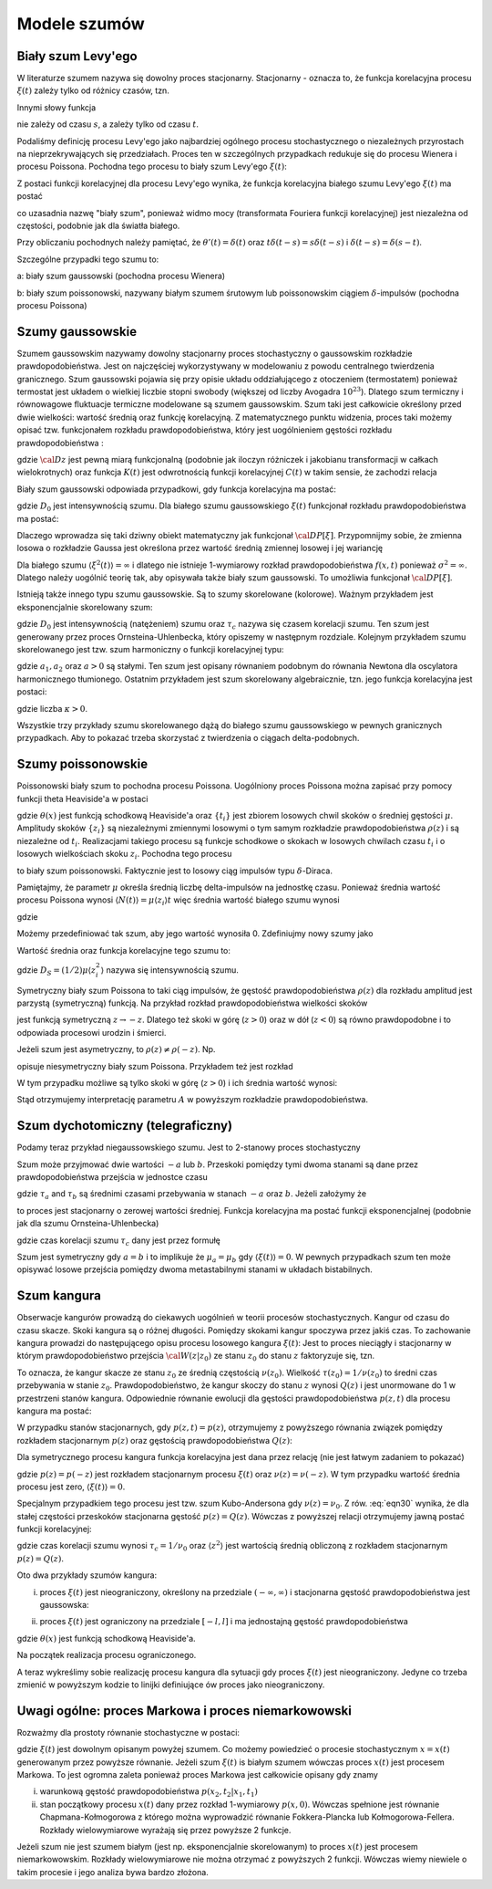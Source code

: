 Modele szumów
=============

Biały szum Levy'ego
-------------------

W literaturze szumem nazywa się dowolny proces stacjonarny. Stacjonarny - oznacza to, że 
funkcja korelacyjna procesu :math:`\xi(t)` zależy tylko od różnicy czasów, tzn. 

.. MATH::
 :label: eqn1

 C(t, s) = \langle \xi(t) \xi(s) \rangle = C(t-s)


Innymi słowy funkcja

.. MATH::
 :label: eqn2

 C(t) = \langle \xi(s+t) \xi(s) \rangle


nie zależy od czasu :math:`s`, a zależy tylko od czasu :math:`t`.

Podaliśmy definicję procesu Levy'ego jako najbardziej ogólnego procesu stochastycznego o niezależnych przyrostach na nieprzekrywających się przedziałach. Proces ten w szczególnych przypadkach redukuje się do procesu Wienera i procesu Poissona. Pochodna tego procesu to biały szum Levy'ego :math:`\xi(t)`:

.. MATH::
 :label: eqn3

 \xi(t)=\frac{dL(t)}{dt} \qquad 


Z postaci funkcji korelacyjnej dla procesu Levy'ego wynika, że funkcja korelacyjna białego szumu Levy'ego :math:`\xi(t)` ma postać

.. MATH::
 :label: eqn4

 \langle \xi(t) \xi(s) \rangle = \frac{\partial^2}{\partial t \partial s} \langle L(t) L(s) \rangle= \frac{\partial^2}{\partial t \partial s} [2D \mbox{min} (t, s)] =2D \frac{\partial^2}{\partial t \partial s} [ t \theta(s-t) + s \theta(t-s)] = 2D \delta (t-s), \qquad 


co uzasadnia nazwę "biały szum", ponieważ widmo mocy (transformata Fouriera funkcji korelacyjnej) jest niezależna od częstości, podobnie jak dla światła białego.

Przy obliczaniu pochodnych należy pamiętać, że :math:`\theta'(t) = \delta(t)` oraz 
:math:`t\delta(t-s) = s \delta(t-s)` i :math:`\delta(t-s) = \delta(s-t)`.

Szczególne przypadki tego szumu to:

a: biały szum gaussowski (pochodna procesu Wienera)

b: biały szum poissonowski, nazywany białym szumem śrutowym lub poissonowskim ciągiem :math:`\delta`-impulsów (pochodna procesu Poissona)



Szumy gaussowskie
-----------------

Szumem gaussowskim nazywamy dowolny stacjonarny proces stochastyczny o gaussowskim rozkładzie prawdopodobieństwa. Jest on najczęściej wykorzystywany w modelowaniu z powodu centralnego twierdzenia granicznego. Szum gaussowski pojawia się przy opisie układu oddziałującego z otoczeniem (termostatem) ponieważ termostat jest układem o wielkiej liczbie stopni swobody (większej od liczby Avogadra :math:`10^{23}`). Dlatego szum termiczny i równowagowe fluktuacje termiczne modelowane są szumem gaussowskim. Szum taki jest całkowicie określony przed dwie wielkości: wartość średnią oraz funkcję korelacyjną. Z matematycznego punktu widzenia, proces taki możemy opisać tzw. funkcjonałem rozkładu prawdopodobieństwa, który jest uogólnieniem gęstości rozkładu prawdopodobieństwa : 

.. MATH::
 :label: eqn5

 {\cal D}P[\xi] = {\cal D}z \; {\mbox{exp}}\left[-\frac{1}{2} \int dt\int ds\;\xi(t) K(t-s) \xi(s) \right], \qquad 


gdzie :math:`{\cal D} z` jest pewną miarą funkcjonalną (podobnie jak iloczyn różniczek i jakobianu transformacji w całkach wielokrotnych) oraz funkcja :math:`K(t)` jest odwrotnością funkcji korelacyjnej :math:`C(t)` w takim sensie, że zachodzi relacja

.. MATH::
 :label: eqn6

 \int ds K(t-s) C(s-u) = \delta (t-u) \qquad 


Biały szum gaussowski odpowiada przypadkowi, gdy funkcja korelacyjna ma postać:

.. MATH::
 :label: eqn7

 C(t)= 2D_0 \delta (t), \qquad 


gdzie :math:`D_0` jest intensywnością szumu. Dla białego szumu gaussowskiego :math:`\xi(t)` funkcjonał rozkładu prawdopodobieństwa ma postać:

.. MATH::
 :label: eqn8

 {\cal D}P[\xi] = {\cal D}z \; {\mbox{exp}}\left[-D_0 \int dt\;\xi^2(t) \right], \qquad 


Dlaczego wprowadza się taki dziwny obiekt matematyczny jak funkcjonał :math:`{\cal D}P[\xi]`. Przypomnijmy sobie, że zmienna losowa o rozkładzie Gaussa jest określona przez wartość średnią zmiennej losowej i jej wariancję

.. MATH::
 :label: eqn9

 \sigma^2 = \langle\xi^2\rangle-\langle\xi\rangle^{2}


Dla białego szumu :math:`\langle \xi^2(t)\rangle = \infty` i dlatego nie istnieje 1-wymiarowy rozkład prawdopodobieństwa :math:`f(x, t)` ponieważ :math:`\sigma^2 = \infty`. Dlatego należy uogólnić teorię tak, aby opisywała także biały szum gaussowski. To umożliwia funkcjonał :math:`{\cal D}P[\xi]`.

Istnieją także innego typu szumu gaussowskie. Są to szumy skorelowane (kolorowe). Ważnym przykładem jest eksponencjalnie skorelowany szum:

.. MATH::
 :label: eqn10

 C(t)= \frac{D_0}{\tau_c} \mbox{exp}\left( -\frac{|t|}{\tau_c}\right), \qquad 


gdzie :math:`D_0` jest intensywnością (natężeniem) szumu oraz :math:`\tau_c` nazywa się czasem korelacji szumu. Ten szum jest generowany przez proces Ornsteina-Uhlenbecka, który opiszemy w następnym rozdziale. Kolejnym przykładem szumu skorelowanego jest tzw. szum harmoniczny o funkcji korelacyjnej typu: 

.. MATH::
 :label: eqn11

 C(t)= a_1 \mbox{e}^{-a|t|} \left(\cos \omega t + a_2 \sin \omega t\right) \qquad 


gdzie :math:`a_1, a_2` oraz :math:`a>0` są stałymi. Ten szum jest opisany równaniem podobnym do równania Newtona dla oscylatora harmonicznego tłumionego. Ostatnim przykładem jest szum skorelowany algebraicznie, tzn. jego funkcja korelacyjna jest postaci: 

.. MATH::
 :label: eqn12

 C(t)= C_0 \left(1+ \frac{|t|}{\tau_c}\right)^{-\kappa} \qquad 


gdzie liczba :math:`\kappa >0`.

Wszystkie trzy przykłady szumu skorelowanego dążą do białego szumu gaussowskiego w pewnych granicznych przypadkach. Aby to pokazać trzeba skorzystać z twierdzenia o ciągach delta-podobnych.




Szumy poissonowskie
-------------------


Poissonowski biały szum to pochodna procesu Poissona. Uogólniony proces Poissona można zapisać przy pomocy funkcji theta Heaviside'a w postaci

.. MATH::
 :label: eqn13

 N(t) = \sum\limits_i z_i \theta (t-t_i), \qquad 


gdzie :math:`\theta (x)` jest funkcją schodkową Heaviside'a oraz :math:`\{t_i\}` jest zbiorem losowych chwil skoków o średniej gęstości :math:`\mu`. Amplitudy skoków :math:`\{z_i\}` są niezależnymi zmiennymi losowymi o tym samym rozkładzie prawdopodobieństwa :math:`\rho(z)` i są niezależne od :math:`t_i`. Realizacjami takiego procesu są funkcje schodkowe o skokach w losowych chwilach czasu :math:`t_i` i o losowych wielkościach skoku :math:`z_i`. Pochodna tego procesu 

.. MATH::
 :label: eqn14

 \xi(t) = \frac{dN(t)}{dt}= \sum\limits_i z_i \delta (t-t_i) \qquad 


to biały szum poissonowski. Faktycznie jest to losowy ciąg impulsów typu :math:`\delta`-Diraca.

Pamiętajmy, że parametr :math:`\mu` określa średnią liczbę delta-impulsów na jednostkę czasu. Ponieważ średnia wartość procesu Poissona wynosi :math:`\langle N(t)\rangle = \mu\langle z_i\rangle t` więc średnia wartość białego szumu wynosi

.. MATH::
 :label: eqn15

 \langle \xi(t) \rangle = \frac{d\langle N(t)\rangle }{dt} = \mu \langle z_i\rangle 


gdzie

.. MATH::
 :label: eqn16

 \langle z_i \rangle = \int_{-\infty}^{\infty} z \rho(z) dz 


Możemy przedefiniować tak szum, aby jego wartość wynosiła 0. Zdefiniujmy nowy szumy jako

.. MATH::
 :label: eqn17

 Y_0(t) = \sum\limits_{i} z_i \delta (t-t_i) -\mu <z_i> \qquad 


Wartość średnia oraz funkcja korelacyjne tego szumu to:

.. MATH::
 :label: eqn18

 \langle Y_0(t) \rangle = 0, \quad \langle Y_0(t) Y_0(u) \rangle = 2D_S \delta (t-u), \qquad 


gdzie :math:`D_S=(1/2)\mu \langle z_i^2 \rangle` nazywa się intensywnością szumu. 

Symetryczny biały szum Poissona to taki ciąg impulsów, że gęstość prawdopodobieństwa :math:`\rho(z)` dla rozkładu amplitud jest parzystą (symetryczną) funkcją. Na przykład rozkład prawdopodobieństwa wielkości skoków

.. MATH::
 :label: eqn19

 \rho(z) = \mbox{e}^{- \vert z \vert /A}, \quad A > 0


jest funkcją symetryczną :math:`z \to -z`. Dlatego też skoki w górę (:math:`z>0`) oraz w dół (:math:`z<0`) są równo prawdopodobne i to odpowiada procesowi urodzin i śmierci.

Jeżeli szum jest asymetryczny, to :math:`\rho(z)\ne \rho(-z)`. Np.

.. MATH::
 :label: eqn20

 \rho(z) = (1/ A^2) z \mbox{e}^{(- z /A)} \theta(z), \quad A > 0 


opisuje niesymetryczny biały szum Poissona. Przykładem też jest rozkład

.. MATH::
 :label: eqn21

 \rho(z) = (1/A) e^{-z/A} \theta (z), \quad A>0


W tym przypadku możliwe są tylko skoki w górę (:math:`z>0`) i ich średnia wartość wynosi:

.. MATH::
 :label: eqn22

 \langle z_i \rangle = A


Stąd otrzymujemy interpretację parametru :math:`A` w powyższym rozkładzie prawdopodobieństwa.


.. only:: latex

  .. code-block:: python

    #realizacja białego szumu Poissona
    reset()
    from scipy import stats
    from numpy import cumsum

    T = 15
    mu = 1.3
    N = stats.poisson.rvs(T*mu)

    steps = range(N+1)
    pts = sorted([random()*T for i in steps])
    z = stats.expon.rvs(size=N).tolist()
    steps2 = cumsum(z)

    plot_step_function(zip(pts,steps2))
    sum([line(((pts[i],0),(pts[i],z[i]))) for i in steps[:-1]])


  .. image:: images/sage_chIII03_01a.*
     :align: center
     :width: 80%

  .. figure:: images/sage_chIII03_01b.*
     :align: center
     :alt: figchIII0201b
     :width: 80%

     Reliazcja procesu i odpowiadającego mu szumu Poissona.


.. only:: html

  .. sagecellserver::
    :is_verbatim: True

    #realizacja białego szumu Poissona
    reset()
    from scipy import stats
    import numpy as np

    T = 15
    mu = 1.3
    N = stats.poisson.rvs(T*mu)

    steps = range(N+1)
    pts = sorted([random()*T for i in steps])
    z = stats.expon.rvs(size=N).tolist()
    steps2 = np.cumsum(z)

    p1 = plot_step_function(zip(pts,steps2),figsize=[8,3])
    p1.axes_labels([r'$t$',r'$N(t)$'])

    p = sum([line(((pts[i],0),(pts[i],z[i]))) for i in steps[:-1]])
    p.axes_labels([r'$t$',r'$\xi(t)$'])

    print "fig1: uogólniony proces Poissona"
    p1.show(figsize=[8,3],frame=1,axes=0)
    print "fig2: szum Poissona"
    p.show(figsize=[8,3],frame=1,axes=0)

  .. end of input



Szum dychotomiczny (telegraficzny) 
----------------------------------


Podamy teraz przykład niegaussowskiego szumu. Jest to 2-stanowy proces stochastyczny

.. MATH::
 :label: eqn23

 \xi(t) = \{-a, b\}, \quad a, b > 0. \qquad 


Szum może przyjmować dwie wartości :math:`-a` lub :math:`b`. Przeskoki pomiędzy tymi dwoma stanami są dane przez prawdopodobieństwa przejścia w jednostce czasu

.. MATH::
 :label: eqn24

 Pr(-a\rightarrow b)=\mu_a = 1/\tau_a, \qquad Pr(b\rightarrow -a)=\mu_b = 1/\tau_b, \qquad 


gdzie :math:`\tau _a` and :math:`\tau _b` są średnimi czasami przebywania w stanach :math:`-a` oraz :math:`b`. Jeżeli założymy że

.. MATH::
 :label: eqn25

 b \mu_a= a \mu_b \qquad 


to proces jest stacjonarny o zerowej wartości średniej. Funkcja korelacyjna ma postać funkcji eksponencjalnej (podobnie jak dla szumu Ornsteina-Uhlenbecka) 

.. MATH::
 :label: eqn26

 C(t) = a b \:\mbox{exp}\left(-\frac{|t|}{\tau_c} \right), \qquad 


gdzie czas korelacji szumu :math:`\tau_c` dany jest przez formułę 

.. MATH::
 :label: eqn27

 1/\tau_c = \mu_a + \mu_b


Szum jest symetryczny gdy :math:`a=b` i to implikuje że :math:`\mu_a=\mu_b` gdy :math:`\langle \xi(t) \rangle = 0`. W pewnych przypadkach szum ten może opisywać losowe przejścia pomiędzy dwoma metastabilnymi stanami w układach bistabilnych.

.. only:: latex

  .. code-block:: python

    # definicja symetrycznego
    # szumu dychotomicznego
    a = -1
    b = 3
    stan = [a,b]
    mu_a = 1
    mu_b = mu_a * abs(b) / abs(a)
    mu = [mu_a,mu_b]

    # realizacja
    N = 20
    czasy = [-log(random()/mu[i%2]) for i in range(N)]
    punkty = cumsum(czasy)
    stany = [stan[i%2] for i in range(N)]

    # wizualizacja
    plot_step_function(zip(punkty,stany))


  .. figure:: images/sage_chIII03_02.*
     :align: center
     :alt: figchIII0202
     :width: 80%

     Reliazcja szumu dychotomicznego.


.. only:: html

  .. sagecellserver::
    :is_verbatim: True

    # definicja symetrycznego
    # szumu dychotomicznego
    a = -1
    b = 3
    stan = [a,b]
    mu_a = 1
    mu_b = mu_a * abs(b) / abs(a)
    mu = [mu_a,mu_b]

    # realizacja
    N = 20
    czasy = [-log(random()/mu[i%2]) for i in range(N)]
    punkty = cumsum(czasy)
    stany = [stan[i%2] for i in range(N)]

    # wizualizacja
    p = plot_step_function(zip(punkty,stany))
    p.axes_labels([r'$t$',r'$\xi(t)$'])
    p.show(figsize=[8,3],frame=1,axes=1)

  .. end of input



Szum kangura
------------


Obserwacje kangurów prowadzą do ciekawych uogólnień w teorii procesów stochastycznych. Kangur od czasu do czasu skacze. Skoki kangura są o różnej długości. Pomiędzy skokami kangur spoczywa przez jakiś czas. To zachowanie kangura prowadzi do następującego opisu procesu losowego kangura :math:`\xi(t)`: Jest to proces nieciągły i stacjonarny w którym prawdopodobieństwo przejścia :math:`{\cal W}(z \vert z_0)` ze stanu :math:`z_0` do stanu :math:`z` faktoryzuje się, tzn. 

.. MATH::
 :label: eqn28

 {\cal W}(z \vert z_0) = Q(z) \nu (z_0) 


To oznacza, że kangur skacze ze stanu :math:`z_0` ze średnią częstością :math:`\nu(z_0)`. Wielkość :math:`\tau(z_0) = 1/\nu(z_0)` to średni czas przebywania w stanie :math:`z_0`. Prawdopodobieństwo, że kangur skoczy do stanu :math:`z` wynosi :math:`Q(z)` i jest unormowane do 1 w przestrzeni stanów kangura. Odpowiednie równanie ewolucji dla gęstości prawdopodobieństwa :math:`p(z, t)` dla procesu kangura ma postać:

.. MATH::
 :label: eqn29

 {\frac{\partial p(z, t)}{\partial t}} = - \nu (z) p(z, t) + Q(z) \int_{-\infty}^{\infty} \nu (\eta) p(\eta, t) d\eta 


W przypadku stanów stacjonarnych, gdy :math:`p(z, t) = p(z)`, otrzymujemy z powyższego równania związek pomiędzy rozkładem stacjonarnym :math:`p(z)` oraz gęstością prawdopodobieństwa :math:`Q(z)`:

.. MATH::
 :label: eqn30

 Q(z) = \frac{\nu (z) p(z)}{ \int_{-\infty}^{\infty} \nu (\eta) p(\eta, t) d\eta } = \frac{\nu (z) p(z)}{\langle \nu \rangle} \qquad 


Dla symetrycznego procesu kangura funkcja korelacyjna jest dana przez relację (nie jest łatwym zadaniem to pokazać)

.. MATH::
 :label: eqn31

 C(t) = 2 \int_{0}^{\infty} z^2 p(z) \mbox{exp}(-\nu(z)\vert t\vert) \;dz, 


gdzie :math:`p(z) = p(-z)` jest rozkładem stacjonarnym procesu :math:`\xi(t)` oraz :math:`\nu(z) = \nu(-z)`. W tym przypadku wartość średnia procesu jest zero, :math:`\langle \xi(t) \rangle = 0`.

Specjalnym przypadkiem tego procesu jest tzw. szum Kubo-Andersona gdy :math:`\nu(z) = \nu_0`. Z rów. :eq:`eqn30` wynika, że dla stałej częstości przeskoków stacjonarna gęstość :math:`p(z) = Q(z)`. Wówczas z powyższej relacji otrzymujemy jawną postać funkcji korelacyjnej:

.. MATH::
 :label: eqn32

 C(t) = \langle z^2 \rangle \mbox{exp}\left(-\frac{\vert t\vert}{\tau_c}\right) 


gdzie czas korelacji szumu wynosi :math:`\tau_c = 1/\nu_0` oraz :math:`\langle z^2 \rangle` jest wartością średnią obliczoną z rozkładem stacjonarnym :math:`p(z) = Q(z)`. 

Oto dwa przykłady szumów kangura:

(i) proces :math:`\xi(t)` jest nieograniczony, określony na przedziale :math:`(-\infty, \infty)` i stacjonarna gęstość prawdopodobieństwa jest gaussowska:

.. MATH::
 :label: eqn33

 p(z) = Q(z) = \frac{1}{\sqrt{2\pi} \sigma} \mbox{exp}(-z^2/2\sigma^2), \quad \xi(t) \in (-\infty, \infty)


(ii) proces :math:`\xi(t)` jest ograniczony na przedziale :math:`[-l, l]` i ma jednostajną gęstość prawdopodobieństwa

.. MATH::
 :label: eqn34

 p(z) = Q(z) = \frac{1}{2l}\theta(z+l)\theta(l-z),\quad \xi(t) \in [-l, l], \qquad 


gdzie :math:`\theta(x)` jest funkcją schodkową Heaviside'a. 

Na początek realizacja procesu ograniczonego.

.. only:: latex

  .. code-block:: python

    #szum kangura
    #szum Kubo - Andersona
    #stała częstość \nu_0
    #proces ograniczony

    l = 2
    N = 20
    ksi = [2*l*random() - l for i in range(N)]

    nu_0 = 2.2
    czasy = stats.expon.rvs(scale=1/nu_0,size=N)

    plot_step_function(zip(czasy,ksi))


  .. figure:: images/sage_chIII03_03a.*
     :align: center
     :alt: figchIII0201b
     :width: 80%

     Reliazcja ograniczonego szumu kangura ze stałą częstością :math:`\nu_0`
     (szum Kubo - Andersona).



.. only:: html

  .. sagecellserver::
    :is_verbatim: True

    #szum kangura
    #szum Kubo - Andersona
    #stała częstość \nu_0
    #proces ograniczony

    reset()
    from scipy import stats

    l = 2
    N = 20
    ksi = [2*l*random() - l for i in range(N)]
    #list_plot(ksi)

    nu_0 = 2.2
    czasy = stats.expon.rvs(scale=1/nu_0,size=N)

    p = plot_step_function(zip(czasy,ksi))
    p.axes_labels([r'$t$',r'$\xi$'])
    p.show(figsize=[8,3], frame=1, axes=1)

  .. end of input

A teraz wykreślimy sobie realizację procesu kangura dla sytuacji gdy proces :math:`\xi(t)` jest nieograniczony. Jedyne
co trzeba zmienić w powyższym kodzie to linijki definiujące ów proces jako nieograniczony.

.. only:: latex

  .. code-block:: python

    sigma = 0.3
    ksi = [normalvariate(0,sigma) for i in range(N)]

  .. figure:: images/sage_chIII03_03b.*
     :align: center
     :alt: figchIII0201b
     :width: 80%

     Reliazcja nieograniczonego szumu kangura ze stałą częstością :math:`\nu_0`
     (szum Kubo - Andersona).

.. only:: html

  .. sagecellserver::
   :is_verbatim: True

    #szum kangura
    #szum Kubo - Andersona
    #stała częstość \vu
    #proces nieograniczony

    reset()
    from scipy import stats

    N = 20
    sigma = 0.3
    ksi = [normalvariate(0,sigma) for i in range(N)]
    #list_plot(ksi)

    nu_0 = 2.2
    czasy = stats.expon.rvs(scale=1/nu_0,size=N)

    p = plot_step_function(zip(czasy,ksi))
    p.axes_labels([r'$t$',r'$\xi$'])
    p.save('sage_chIII03_03b.png',figsize=[8,3])
    p.save('sage_chIII03_03b.pdf',figsize=[8,3])

  .. end of input



Uwagi ogólne: proces Markowa i proces niemarkowowski
----------------------------------------------------

Rozważmy dla prostoty równanie stochastyczne w postaci:

.. MATH::
 :label: eqn35

 \dot x = F(x) + G(x) \xi(t)


gdzie :math:`\xi(t)` jest dowolnym opisanym powyżej szumem. Co możemy powiedzieć o procesie stochastycznym :math:`x=x(t)` generowanym przez powyższe równanie. Jeżeli szum :math:`\xi(t)` is białym szumem wówczas proces :math:`x(t)` jest procesem Markowa. To jest ogromna zaleta ponieważ proces Markowa jest całkowicie opisany gdy znamy 

(i) warunkową gęstość prawdopodobieństwa :math:`p(x_2, t_2|x_1, t_1)`

(ii) stan początkowy procesu :math:`x(t)` dany przez rozkład 1-wymiarowy :math:`p(x, 0)`. Wówczas spełnione jest równanie Chapmana-Kołmogorowa z którego można wyprowadzić równanie Fokkera-Plancka lub Kołmogorowa-Fellera. Rozkłady wielowymiarowe wyrażają się przez powyższe 2 funkcje. 


Jeżeli szum nie jest szumem białym (jest np. eksponencjalnie skorelowanym) to proces :math:`x(t)` jest procesem niemarkowowskim. Rozkłady wielowymiarowe nie można otrzymać z powyższych 2 funkcji. Wówczas wiemy niewiele o takim procesie i jego analiza bywa bardzo złożona.



